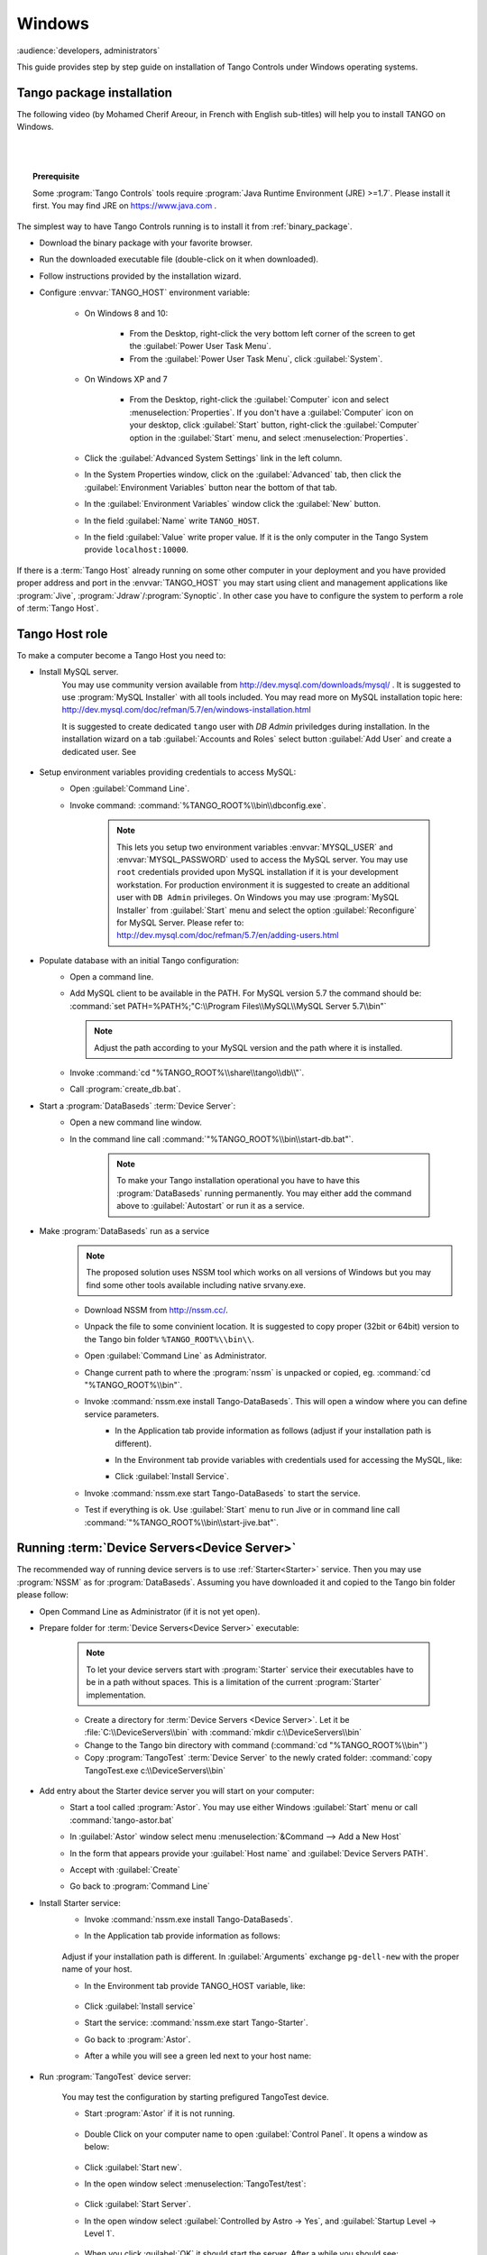 .. Guide on how-to install Tango Controls on Windows

Windows
=========

:audience:`developers, administrators`

This guide provides step by step guide on installation of Tango Controls under Windows operating systems.


Tango  package installation
---------------------------

The following video (by Mohamed Cherif Areour, in French with English sub-titles) will help you to install TANGO on Windows.

..  raw:: html

    <iframe width="560" height="315" src="https://www.youtube.com/embed/ofRfrfIepQM?rel=0" frameborder="0" allowfullscreen></iframe>

|
|

.. topic:: Prerequisite

    Some :program:`Tango Controls` tools require :program:`Java Runtime Environment (JRE) >=1.7`. Please install it first.
    You may find JRE on https://www.java.com .


The simplest way to have Tango Controls running is to install it from :ref:`binary_package`.

- Download the binary package with your favorite browser.
- Run the downloaded executable file (double-click on it when downloaded).
- Follow instructions provided by the installation wizard.
- Configure :envvar:`TANGO_HOST` environment variable:

    - On Windows 8 and 10:

        - From the Desktop, right-click the very bottom left corner of the screen to get
          the :guilabel:`Power User Task Menu`.
        - From the :guilabel:`Power User Task Menu`, click :guilabel:`System`.

    - On Windows XP and 7

        - From the Desktop, right-click the :guilabel:`Computer` icon and
          select :menuselection:`Properties`. 
          If you don't have a :guilabel:`Computer` icon on your desktop, 
          click :guilabel:`Start` button, right-click the :guilabel:`Computer` 
          option in the :guilabel:`Start` menu, and select :menuselection:`Properties`.

    - Click the :guilabel:`Advanced System Settings` link in the left column.
    - In the System Properties window, click on the :guilabel:`Advanced` tab,
      then click the :guilabel:`Environment Variables` button near the bottom of that tab.
    - In the :guilabel:`Environment Variables` window click the :guilabel:`New` button.
    - In the field :guilabel:`Name` write ``TANGO_HOST``.
    - In the field :guilabel:`Value` write proper value. 
      If it is the only computer in the Tango System provide ``localhost:10000``.

If there is a :term:`Tango Host` already running on some other computer in your deployment and you have provided proper
address and port in the :envvar:`TANGO_HOST` you may start using client and management applications like
:program:`Jive`, :program:`Jdraw`/:program:`Synoptic`. In other case you have to configure the system to perform a role of
:term:`Tango Host`.

Tango Host role
---------------

To make a computer become a Tango Host you need to:

- Install MySQL server.
    You may use community version available from http://dev.mysql.com/downloads/mysql/ . It is suggested to use
    :program:`MySQL Installer` with all tools included. You may read more on MySQL installation topic here:
    http://dev.mysql.com/doc/refman/5.7/en/windows-installation.html

    It is suggested to create dedicated ``tango`` user with *DB Admin* priviledges during installation.
    In the installation wizard on a tab :guilabel:`Accounts and Roles` select button :guilabel:`Add User`
    and create a dedicated user. See

        .. image:: tango-on-windows/mysql-user-02.png

- Setup environment variables providing credentials to access MySQL:
    - Open :guilabel:`Command Line`.
    - Invoke command: :command:`%TANGO_ROOT%\\bin\\dbconfig.exe`.

        .. note::
            This lets you setup two environment variables
            :envvar:`MYSQL_USER` and :envvar:`MYSQL_PASSWORD` used to access the MySQL server. You may use ``root`` credentials
            provided upon MySQL installation if it is your development workstation. For production environment it is
            suggested to create an additional user with ``DB Admin`` privileges. On Windows you may use :program:`MySQL Installer`
            from :guilabel:`Start` menu and select the option :guilabel:`Reconfigure` for MySQL Server.
            Please refer to: http://dev.mysql.com/doc/refman/5.7/en/adding-users.html

- Populate database with an initial Tango configuration:
    - Open a command line.
    - Add MySQL client to be available in the PATH. For MySQL version 5.7 the command should be:
      :command:`set PATH=%PATH%;"C:\\Program Files\\MySQL\\MySQL Server 5.7\\bin"`

      .. note::
         Adjust the path according to your MySQL version and the path where it is installed.

    - Invoke :command:`cd "%TANGO_ROOT%\\share\\tango\\db\\"`.
    - Call :program:`create_db.bat`.

- Start a :program:`DataBaseds` :term:`Device Server`:
    - Open a new command line window.
    - In the command line call :command:`"%TANGO_ROOT%\\bin\\start-db.bat"`.

        .. note::
            To make your Tango installation operational you have to have this :program:`DataBaseds` running permanently.
            You may either add the command above to :guilabel:`Autostart` or run it as a service.

- Make :program:`DataBaseds` run as a service
    .. note::
        The proposed solution uses NSSM tool which works on all versions of Windows but you may find some other tools
        available including native srvany.exe.

    - Download NSSM from http://nssm.cc/.
    - Unpack the file to some convinient location. It is suggested to copy proper (32bit or 64bit) version to the
      Tango bin folder ``%TANGO_ROOT%\\bin\\``.
    - Open :guilabel:`Command Line` as Administrator.
    - Change current path to where the :program:`nssm` is unpacked or copied, eg. :command:`cd "%TANGO_ROOT%\\bin"`.
    - Invoke :command:`nssm.exe install Tango-DataBaseds`. This will open a window where you can define service parameters.
        - In the Application tab provide information as follows (adjust if your installation path is different).
            .. image:: tango-on-windows/databaseds-as-service-01.png
        - In the Environment tab provide variables with credentials used for accessing the MySQL, like:
            .. image:: tango-on-windows/databaseds-as-service-02.png
        - Click :guilabel:`Install Service`.
    - Invoke :command:`nssm.exe start Tango-DataBaseds` to start the service.
    - Test if everything is ok. Use :guilabel:`Start` menu to run Jive or in command line call
      :command:`"%TANGO_ROOT%\\bin\\start-jive.bat"`.



Running :term:`Device Servers<Device Server>`
---------------------------------------------

The recommended way of running device servers is to use :ref:`Starter<Starter>` service. 
Then you may use :program:`NSSM` as for :program:`DataBaseds`.
Assuming you have downloaded it and copied to the Tango bin folder please follow:

- Open Command Line as Administrator (if it is not yet open).
- Prepare folder for :term:`Device Servers<Device Server>` executable:

    .. note::
        To let your device servers start with :program:`Starter` service their executables have to be in a path without
        spaces. This is a limitation of the current :program:`Starter` implementation.

    - Create a directory for :term:`Device Servers <Device Server>`. Let it be :file:`C:\\DeviceServers\\bin`
      with :command:`mkdir c:\\DeviceServers\\bin`

    - Change to the Tango bin directory with command (:command:`cd "%TANGO_ROOT%\\bin"`)
    - Copy :program:`TangoTest` :term:`Device Server` to the newly crated folder:
      :command:`copy TangoTest.exe c:\\DeviceServers\\bin`

- Add entry about the Starter device server you will start on your computer:
    - Start a tool called :program:`Astor`. You may use either Windows :guilabel:`Start` menu or
      call :command:`tango-astor.bat`
    - In :guilabel:`Astor` window select menu :menuselection:`&Command --> Add a New Host`
    - In the form that appears provide your :guilabel:`Host name` and :guilabel:`Device Servers PATH`.
        .. image:: tango-on-windows/starter-01.png
    - Accept with :guilabel:`Create`
    - Go back to :program:`Command Line`

.. _windows_starter_nssm:

- Install Starter service:
    - Invoke :command:`nssm.exe install Tango-DataBaseds`.
    - In the Application tab provide information as follows:

        .. image:: tango-on-windows/starter-as-service-01.png

    Adjust if your installation path is different. In :guilabel:`Arguments` exchange ``pg-dell-new`` with the proper name
    of your host.

    - In the Environment tab provide TANGO_HOST variable, like:

        .. image:: tango-on-windows/starter-as-service-02.png
    - Click :guilabel:`Install service`
    - Start the service: :command:`nssm.exe start Tango-Starter`.
    - Go back to :program:`Astor`.
    - After a while you will see a green led next to your host name:

        .. image:: tango-on-windows/starter-02.png
- Run :program:`TangoTest` device server:

    You may test the configuration by starting prefigured TangoTest device.

    - Start :program:`Astor` if it is not running.

        .. image:: tango-on-windows/device-server-01.png
    - Double Click on your computer name to open :guilabel:`Control Panel`. It opens a window as below:

        .. image:: tango-on-windows/device-server-02.png
    - Click :guilabel:`Start new`.
    - In the open window select :menuselection:`TangoTest/test`:

        .. image:: tango-on-windows/device-server-03.png
    - Click :guilabel:`Start Server`.
    - In the open window select :guilabel:`Controlled by Astro -> Yes`, and :guilabel:`Startup Level -> Level 1`.

        .. image:: tango-on-windows/device-server-04.png
    - When you click :guilabel:`OK` it should start the server. After a while you should see:

        .. image:: tango-on-windows/device-server-05.png
- Running your :term:`Device Servers <device server>`:
    - You need to copy an executable to the folder configured for :program:`Starter`. In our example it is
      :file:`C:\\DeviceServers\\bin`.
    - Then use :program:`Astor`. After opening :guilabel:`Control panel` for your computer (double clicking on a label)
      and selection :guilabel:`Start New`...
    - Select :guilabel:`Create New Server` and follow a wizard.

What's next
--------------
    You should check PyTango and Taurus library and tools to cope with scripting and GUIs for Tango
    :doc:`pytango-and-taurus-on-windows`.

Typical issues
--------------
    .. todo::
        Implement
